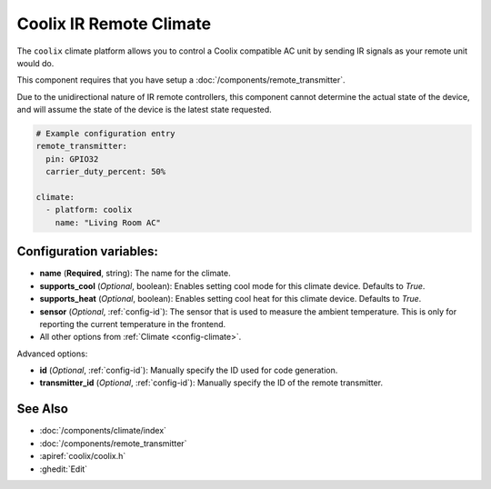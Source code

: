 Coolix IR Remote Climate
========================

.. seo::
    :description: Controls a Coolix compatible Climate via IR
    :image: air-conditioner.png

The ``coolix`` climate platform allows you to control a Coolix compatible AC unit by sending IR signals
as your remote unit would do.

This component requires that you have setup a :doc:`/components/remote_transmitter`.

Due to the unidirectional nature of IR remote controllers, this component cannot determine the
actual state of the device, and will assume the state of the device is the latest state requested.

.. figure:: images/climate-ui.png
    :align: center
    :width: 60.0%

.. code-block:: yaml

    # Example configuration entry
    remote_transmitter:
      pin: GPIO32
      carrier_duty_percent: 50%

    climate:
      - platform: coolix
        name: "Living Room AC"

Configuration variables:
------------------------

- **name** (**Required**, string): The name for the climate.
- **supports_cool** (*Optional*, boolean): Enables setting cool mode for this climate device. Defaults to `True`.
- **supports_heat** (*Optional*, boolean): Enables setting cool heat for this climate device. Defaults to `True`.
- **sensor** (*Optional*, :ref:`config-id`): The sensor that is used to measure the ambient
  temperature. This is only for reporting the current temperature in the frontend.
- All other options from :ref:`Climate <config-climate>`.

Advanced options:

- **id** (*Optional*, :ref:`config-id`): Manually specify the ID used for code generation.
- **transmitter_id** (*Optional*, :ref:`config-id`): Manually specify the ID of the remote transmitter.

See Also
--------

- :doc:`/components/climate/index`
- :doc:`/components/remote_transmitter`
- :apiref:`coolix/coolix.h`
- :ghedit:`Edit`
